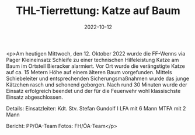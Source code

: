 #+TITLE: THL-Tierrettung: Katze auf Baum
#+DATE: 2022-10-12
#+FACEBOOK_URL: https://facebook.com/ffwenns/posts/8254891421252577

<p>Am heutigen Mittwoch, den 12. Oktober 2022 wurde die FF-Wenns via Pager Kleineinsatz Schleife zu einer technischen Hilfeleistung Katze am Baum im Ortsteil Bieracker alarmiert. Vor Ort wurde die verängstigte Katze auf ca. 15 Metern Höhe auf einem älteren Baum vorgefunden. Mittels Schiebeleiter und entsprechenden Sicherungsmaßnahmen wurde das junge Kätzchen rasch und schonend geborgen. 
Nach rund 30 Minuten wurde der Einsatz erfolgreich beendet und der für die Feuerwehr wohl klassischste Einsatz abgeschlossen. 

Details:
Einsatzleiter: Kdt. Stv. Stefan Gundolf I
LFA mit 6 Mann
MTFA mit 2 Mann



Bericht: PP/ÖA-Team
Fotos: FH/ÖA-Team</p>
